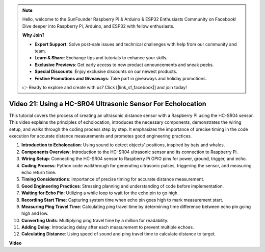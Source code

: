 .. note::

    Hello, welcome to the SunFounder Raspberry Pi & Arduino & ESP32 Enthusiasts Community on Facebook! Dive deeper into Raspberry Pi, Arduino, and ESP32 with fellow enthusiasts.

    **Why Join?**

    - **Expert Support**: Solve post-sale issues and technical challenges with help from our community and team.
    - **Learn & Share**: Exchange tips and tutorials to enhance your skills.
    - **Exclusive Previews**: Get early access to new product announcements and sneak peeks.
    - **Special Discounts**: Enjoy exclusive discounts on our newest products.
    - **Festive Promotions and Giveaways**: Take part in giveaways and holiday promotions.

    👉 Ready to explore and create with us? Click [|link_sf_facebook|] and join today!

Video 21: Using a HC-SR04 Ultrasonic Sensor For Echolocation
=======================================================================================

This tutorial covers the process of creating an ultrasonic distance sensor with a Raspberry Pi using the HC-SR04 sensor. 
This video explains the principles of echolocation, introduces the necessary components, demonstrates the wiring setup, 
and walks through the coding process step by step. 
It emphasizes the importance of precise timing in the code execution for accurate distance measurements and promotes good engineering practices.

1. **Introduction to Echolocation**: Using sound to detect objects' positions, inspired by bats and whales.
2. **Components Overview**: Introduction to the HC-SR04 ultrasonic sensor and its connection to Raspberry Pi.
3. **Wiring Setup**: Connecting the HC-SR04 sensor to Raspberry Pi GPIO pins for power, ground, trigger, and echo.
4. **Coding Process**: Python code walkthrough for generating ultrasonic pulses, triggering the sensor, and measuring echo return time.
5. **Timing Considerations**: Importance of precise timing for accurate distance measurement.
6. **Good Engineering Practices**: Stressing planning and understanding of code before implementation.
7. **Waiting for Echo Pin**: Utilizing a while loop to wait for the echo pin to go high.
8. **Recording Start Time**: Capturing system time when echo pin goes high to mark measurement start.
9. **Measuring Ping Travel Time**: Calculating ping travel time by determining time difference between echo pin going high and low.
10. **Converting Units**: Multiplying ping travel time by a million for readability.
11. **Adding Delay**: Introducing delay after each measurement to prevent multiple echoes.
12. **Calculating Distance**: Using speed of sound and ping travel time to calculate distance to target.


**Video**

.. raw:: html

    <iframe width="700" height="500" src="https://www.youtube.com/embed/SoAGLXoQ5XI?si=OPMqLtQ53hKNHs4j" title="YouTube video player" frameborder="0" allow="accelerometer; autoplay; clipboard-write; encrypted-media; gyroscope; picture-in-picture; web-share" allowfullscreen></iframe>